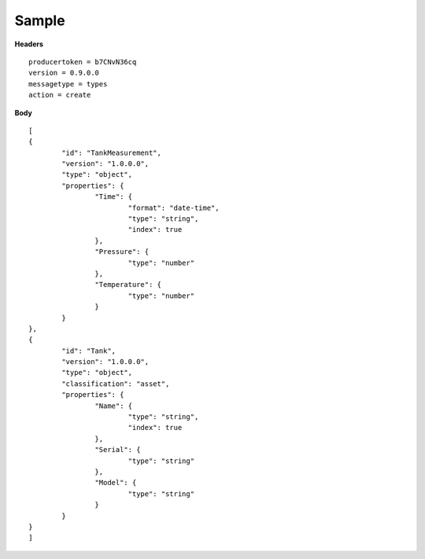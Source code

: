 Sample
^^^^^^

**Headers**

::

	producertoken = b7CNvN36cq
	version = 0.9.0.0
	messagetype = types
	action = create

**Body**

::

	[
	{
		"id": "TankMeasurement",
		"version": "1.0.0.0",
		"type": "object",
		"properties": {
			"Time": {
				"format": "date-time",
				"type": "string",
				"index": true
			},
			"Pressure": {
				"type": "number"
			},
			"Temperature": {
				"type": "number"
			}
		}
	},
	{
		"id": "Tank",
		"version": "1.0.0.0",
		"type": "object",
	        "classification": "asset",
		"properties": {
			"Name": {
				"type": "string",
				"index": true
			},
			"Serial": {
				"type": "string"
			},
			"Model": {
				"type": "string"
			}
		}
	}
	]
	
